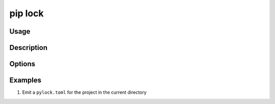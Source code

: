 
.. _`pip lock`:

========
pip lock
========



Usage
=====

.. tab:: Unix/macOS

   .. pip-command-usage:: lock "python -m pip"

.. tab:: Windows

   .. pip-command-usage:: lock "py -m pip"


Description
===========

.. pip-command-description:: lock

Options
=======

.. pip-command-options:: lock

.. pip-index-options:: lock


Examples
========

#. Emit a ``pylock.toml`` for the project in the current directory

   .. tab:: Unix/macOS

      .. code-block:: shell

         python -m pip lock -e .

   .. tab:: Windows

      .. code-block:: shell

         py -m pip lock -e .
